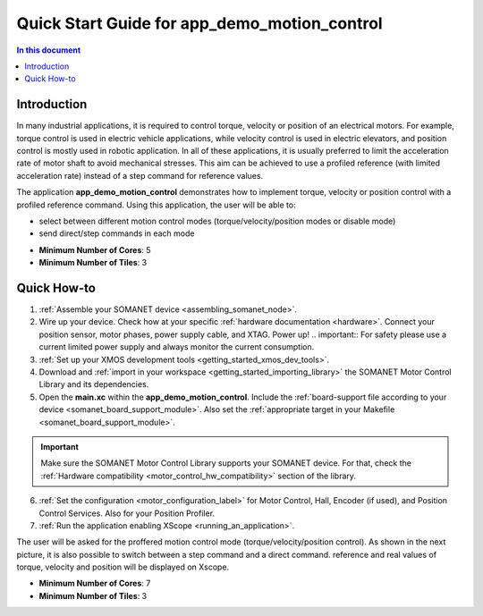 ======================================================
Quick Start Guide for app_demo_motion_control
======================================================

.. contents:: In this document
    :backlinks: none
    :depth: 3

Introduction
===============
In many industrial applications, it is required to control torque, velocity or position of an electrical motors. For example, torque control is used in electric vehicle applications, while velocity control is used in electric elevators, and position control is mostly used in robotic application.
In all of these applications, it is usually preferred to limit the acceleration rate of motor shaft to avoid mechanical stresses. This aim can be achieved to use a profiled reference (with limited acceleration rate) instead of a step command for reference values.

The application **app_demo_motion_control** demonstrates how to implement torque, velocity or position control with a profiled reference command. Using this application, the user will be able to:

- select between different motion control modes (torque/velocity/position modes or disable mode)
- send direct/step commands in each mode

* **Minimum Number of Cores**: 5
* **Minimum Number of Tiles**: 3

Quick How-to
============
1. :ref:`Assemble your SOMANET device <assembling_somanet_node>`.
2. Wire up your device. Check how at your specific :ref:`hardware documentation <hardware>`. Connect your position sensor, motor phases, power supply cable, and XTAG. Power up!
   .. important:: For safety please use a current limited power supply and always monitor the current consumption.
3. :ref:`Set up your XMOS development tools <getting_started_xmos_dev_tools>`. 
4. Download and :ref:`import in your workspace <getting_started_importing_library>` the SOMANET Motor Control Library and its dependencies.

5. Open the **main.xc** within  the **app_demo_motion_control**. Include the :ref:`board-support file according to your device <somanet_board_support_module>`. Also set the :ref:`appropriate target in your Makefile <somanet_board_support_module>`.

.. important:: Make sure the SOMANET Motor Control Library supports your SOMANET device. For that, check the :ref:`Hardware compatibility <motor_control_hw_compatibility>` section of the library.

6. :ref:`Set the configuration <motor_configuration_label>` for Motor Control, Hall, Encoder (if used), and Position Control Services. Also for your Position Profiler.
7. :ref:`Run the application enabling XScope <running_an_application>`.

.. seealso:: Did everything go well? If you need further support please check out our `forum <http://forum.synapticon.com/>`_.

The user will be asked for the proffered motion control mode (torque/velocity/position control). As shown in the next picture, it is also possible to switch between a step command and a direct command.
reference and real values of torque, velocity and position will be displayed on Xscope.

.. image:: images/step_and_direct_commands_in_profiled_modes_001.jpg
   :width: 90%

* **Minimum Number of Cores**: 7
* **Minimum Number of Tiles**: 3

.. cssclass:: github

  `See Application on Public Repository <https://github.com/synapticon/sc_sncn_motorcontrol/tree/master/examples/app_demo_motion_control/>`_

